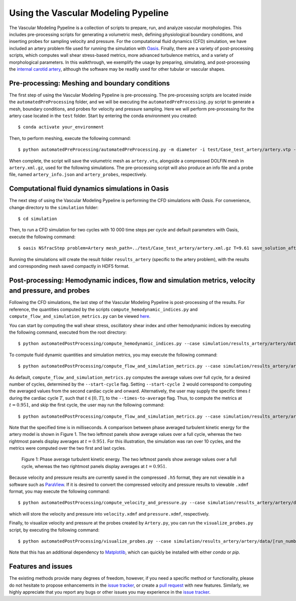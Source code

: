 .. title:: Using VaMPy

.. _getting_started:

====================================
Using the Vascular Modeling Pypeline
====================================
.. highlight:: console

The Vascular Modeling Pypeline is a collection of scripts to prepare, run, and analyze vascular morphologies. This includes pre-processing scripts for generating a volumetric mesh, defining physiological boundary conditions, and inserting probes for sampling velocity and pressure. For the computational fluid dynamics (CFD) simulation, we have included an artery problem file used for running the simulation with `Oasis <https://github.com/mikaem/Oasis>`_.
Finally, there are a variety of post-processing scripts, which computes wall shear stress-based metrics, more advanced turbulence metrics, and a variety of morphological parameters. In this walkthrough, we exemplify the usage by preparing, simulating, and post-processing the `internal carotid artery <https://en.wikipedia.org/wiki/Internal_carotid_artery>`_, although the software may be readily used for other tubular or vascular shapes.

Pre-processing: Meshing and boundary conditions
===============================================
The first step of using the Vascular Modeling Pypeline is pre-processing. The pre-processing scripts are located inside the ``automatedPreProcessing`` folder, and we will be executing the ``automatedPreProcessing.py`` script to generate a mesh, boundary conditions, and probes for velocity and pressure sampling. Here we will perform pre-processing for the artery case located in the ``test`` folder.
Start by entering the conda environment you created::

    $ conda activate your_environment

Then, to perform meshing, execute the following command::

    $ python automatedPreProcessing/automatedPreProcessing.py -m diameter -i test/Case_test_artery/artery.vtp -c 1.3

When complete, the script will save the volumetric mesh as ``artery.vtu``, alongside a compressed DOLFIN mesh in ``artery.xml.gz``, used for the following simulations.
The pre-processing script will also produce an info file and a probe file, named ``artery_info.json`` and ``artery_probes``, respectively.

Computational fluid dynamics simulations in Oasis
=================================================
The next step of using the Vascular Modeling Pypeline is performing the CFD simulations with `Oasis`.
For convenience, change directory to the ``simulation`` folder::

    $ cd simulation

Then, to run a CFD simulation for two cycles with 10 000 time steps per cycle and default parameters with Oasis, execute the following command::

    $ oasis NSfracStep problem=Artery mesh_path=../test/Case_test_artery/artery.xml.gz T=9.61 save_solution_after_cycle=0

Running the simulations will create the result folder ``results_artery`` (specific to the artery problem), with the results and corresponding mesh saved compactly in HDF5 format.

Post-processing: Hemodynamic indices, flow and simulation metrics, velocity and pressure, and probes
====================================================================================================
Following the CFD simulations, the last step of the Vascular Modeling Pypeline is post-processing of the results.
For reference, the quantities computed by the scripts ``compute_hemodynamic_indices.py`` and ``compute_flow_and_simulation_metrics.py`` can be viewed `here <https://github.com/KVSlab/VaMPy/blob/master/automatedPostProcessing/vampy_formula_sheet.pdf>`_.

You can start by computing the wall shear stress, oscillatory shear index and other hemodynamic indices by executing the following command, executed from the root directory::

    $ python automatedPostProcessing/compute_hemodynamic_indices.py --case simulation/results_artery/artery/data/[RUN_NUMBER]/Solutions

To compute fluid dynamic quantities and simulation metrics, you may execute the following command::

    $ python automatedPostProcessing/compute_flow_and_simulation_metrics.py --case simulation/results_artery/artery/data/[RUN_NUMBER]/Solutions

As default, ``compute_flow_and_simulation_metrics.py`` computes the average values over full cycle, for a desired number of cycles, determined by the ``--start-cycle`` flag. Setting ``--start-cycle 2`` would correspond to computing the averaged values from the second cardiac cycle and onward.
Alternatively, the user may supply the specific times :math:`t` during the cardiac cycle :math:`T`, such that :math:`t \in [0,T]`, to the ``--times-to-average`` flag. Thus, to compute the metrics at :math:`t=0.951`, and skip the first cycle, the user may run the following command::

    $ python automatedPostProcessing/compute_flow_and_simulation_metrics.py --case simulation/results_artery/artery/data/[RUN_NUMBER]/Solutions --start-cycle 2 --times-to-average 951

Note that the specified time is in milliseconds. A comparison between phase averaged turbulent kinetic energy for the artery model is shown in Figure 1. The two leftmost panels show average values over a full cycle, whereas the two rightmost panels display averages at :math:`t=0.951`.
For this illustration, the simulation was ran over 10 cycles, and the metrics were computed over the two first and last cycles.

.. figure:: phase_avg.png

  Figure 1: Phase average turbulent kinetic energy. The two leftmost panels show average values over a full cycle, whereas the two rightmost panels display averages at :math:`t=0.951`.

Because velocity and pressure results are currently saved in the compressed ``.h5`` format, they are not viewable in a software such as `ParaView <https://www.paraview.org/>`_.
If it is desired to convert the compressed velocity and pressure results to viewable ``.xdmf`` format, you may execute the following command::

    $ python automatedPostProcessing/compute_velocity_and_pressure.py --case simulation/results_artery/artery/data/[RUN_NUMBER]/Solutions

which will store the velocity and pressure into ``velocity.xdmf`` and ``pressure.xdmf``, respectively.

Finally, to visualize velocity and pressure at the probes created by ``Artery.py``, you can run the ``visualize_probes.py`` script, by executing the following command::

    $ python automatedPostProcessing/visualize_probes.py --case simulation/results_artery/artery/data/[run_number]/Probes

Note that this has an additional dependency to `Matplotlib <https://github.com/matplotlib/matplotlib>`_, which can quickly be installed with either `conda` or `pip`.

Features and issues
===================
The existing methods provide many degrees of freedom, however, if you need a specific method or functionality, please do not hesitate to propose enhancements in the `issue tracker <https://github.com/KVSlab/VaMPy/issues>`_, or create a `pull request <https://github.com/KVSlab/VaMPy/pulls>`_ with new features.
Similarly, we highly appreciate that you report any bugs or other issues you may experience in the `issue tracker <https://github.com/KVSlab/VaMPy/issues>`_.

